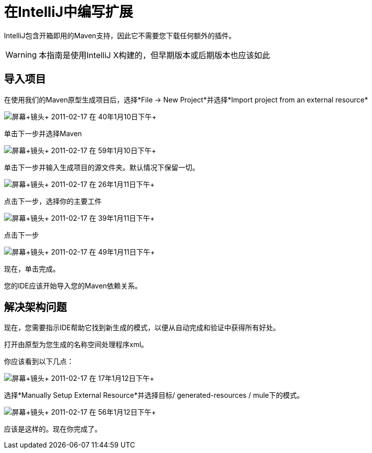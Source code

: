 = 在IntelliJ中编写扩展

IntelliJ包含开箱即用的Maven支持，因此它不需要您下载任何额外的插件。

[WARNING]
本指南是使用IntelliJ X构建的，但早期版本或后期版本也应该如此

== 导入项目

在使用我们的Maven原型生成项目后，选择*File -> New Project*并选择*Import project from an external resource*

image:Screen+shot+2011-02-17+at+1.10.40+PM.png[屏幕+镜头+ 2011-02-17 +在+ 40年1月10日下午+]

单击下一步并选择Maven

image:Screen+shot+2011-02-17+at+1.10.59+PM.png[屏幕+镜头+ 2011-02-17 +在+ 59年1月10日下午+]

单击下一步并输入生成项目的源文件夹。默认情况下保留一切。

image:Screen+shot+2011-02-17+at+1.11.26+PM.png[屏幕+镜头+ 2011-02-17 +在+ 26年1月11日下午+]

点击下一步，选择你的主要工件

image:Screen+shot+2011-02-17+at+1.11.39+PM.png[屏幕+镜头+ 2011-02-17 +在+ 39年1月11日下午+]

点击下一步

image:Screen+shot+2011-02-17+at+1.11.49+PM.png[屏幕+镜头+ 2011-02-17 +在+ 49年1月11日下午+]

现在，单击完成。

您的IDE应该开始导入您的Maven依赖关系。

== 解决架构问题

现在，您需要指示IDE帮助它找到新生成的模式，以便从自动完成和验证中获得所有好处。

打开由原型为您生成的名称空间处理程序xml。

你应该看到以下几点：

image:Screen+shot+2011-02-17+at+1.12.17+PM.png[屏幕+镜头+ 2011-02-17 +在+ 17年1月12日下午+]

选择*Manually Setup External Resource*并选择目标/ generated-resources / mule下的模式。

image:Screen+shot+2011-02-17+at+1.12.56+PM.png[屏幕+镜头+ 2011-02-17 +在+ 56年1月12日下午+]

应该是这样的。现在你完成了。
